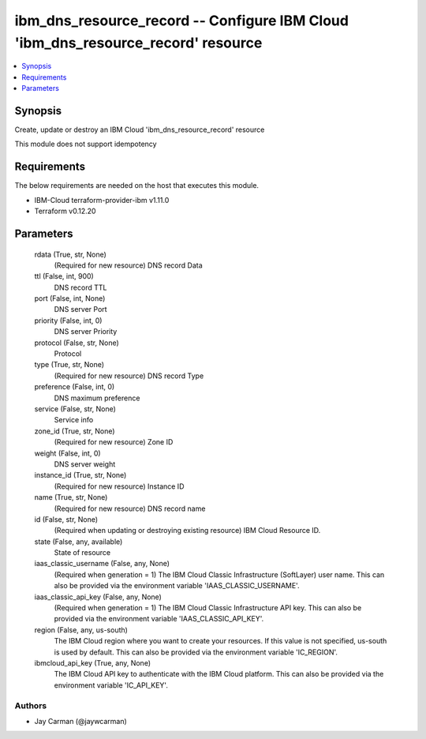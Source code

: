 
ibm_dns_resource_record -- Configure IBM Cloud 'ibm_dns_resource_record' resource
=================================================================================

.. contents::
   :local:
   :depth: 1


Synopsis
--------

Create, update or destroy an IBM Cloud 'ibm_dns_resource_record' resource

This module does not support idempotency



Requirements
------------
The below requirements are needed on the host that executes this module.

- IBM-Cloud terraform-provider-ibm v1.11.0
- Terraform v0.12.20



Parameters
----------

  rdata (True, str, None)
    (Required for new resource) DNS record Data


  ttl (False, int, 900)
    DNS record TTL


  port (False, int, None)
    DNS server Port


  priority (False, int, 0)
    DNS server Priority


  protocol (False, str, None)
    Protocol


  type (True, str, None)
    (Required for new resource) DNS record Type


  preference (False, int, 0)
    DNS maximum preference


  service (False, str, None)
    Service info


  zone_id (True, str, None)
    (Required for new resource) Zone ID


  weight (False, int, 0)
    DNS server weight


  instance_id (True, str, None)
    (Required for new resource) Instance ID


  name (True, str, None)
    (Required for new resource) DNS record name


  id (False, str, None)
    (Required when updating or destroying existing resource) IBM Cloud Resource ID.


  state (False, any, available)
    State of resource


  iaas_classic_username (False, any, None)
    (Required when generation = 1) The IBM Cloud Classic Infrastructure (SoftLayer) user name. This can also be provided via the environment variable 'IAAS_CLASSIC_USERNAME'.


  iaas_classic_api_key (False, any, None)
    (Required when generation = 1) The IBM Cloud Classic Infrastructure API key. This can also be provided via the environment variable 'IAAS_CLASSIC_API_KEY'.


  region (False, any, us-south)
    The IBM Cloud region where you want to create your resources. If this value is not specified, us-south is used by default. This can also be provided via the environment variable 'IC_REGION'.


  ibmcloud_api_key (True, any, None)
    The IBM Cloud API key to authenticate with the IBM Cloud platform. This can also be provided via the environment variable 'IC_API_KEY'.













Authors
~~~~~~~

- Jay Carman (@jaywcarman)

